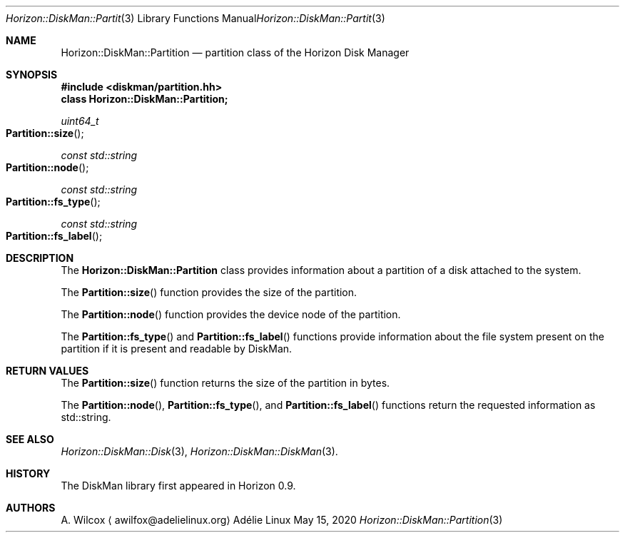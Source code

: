 .Dd May 15, 2020
.Dt Horizon::DiskMan::Partition 3
.Os "Adélie Linux"
.Sh NAME
.Nm Horizon::DiskMan::Partition
.Nd partition class of the Horizon Disk Manager
.Sh SYNOPSIS
.In diskman/partition.hh
.Cm class Horizon::DiskMan::Partition;
.Ft uint64_t
.Fo Partition::size
.Fc
.Ft const std::string
.Fo Partition::node
.Fc
.Ft const std::string
.Fo Partition::fs_type
.Fc
.Ft const std::string
.Fo Partition::fs_label
.Fc
.Sh DESCRIPTION
The
.Nm Horizon::DiskMan::Partition
class provides information about a partition of a disk attached to the system.
.Pp
The
.Fn Partition::size
function provides the size of the partition.
.Pp
The
.Fn Partition::node
function provides the device node of the partition.
.Pp
The
.Fn Partition::fs_type
and
.Fn Partition::fs_label
functions provide information about the file system present on the partition
if it is present and readable by DiskMan.
.Sh RETURN VALUES
The
.Fn Partition::size
function returns the size of the partition in bytes.
.Pp
The
.Fn Partition::node ,
.Fn Partition::fs_type ,
and
.Fn Partition::fs_label
functions return the requested information as std::string.
.Sh SEE ALSO
.Xr Horizon::DiskMan::Disk 3 ,
.Xr Horizon::DiskMan::DiskMan 3 .
.Sh HISTORY
The DiskMan library first appeared in Horizon 0.9.
.Sh AUTHORS
.An A. Wilcox
.Aq awilfox@adelielinux.org

